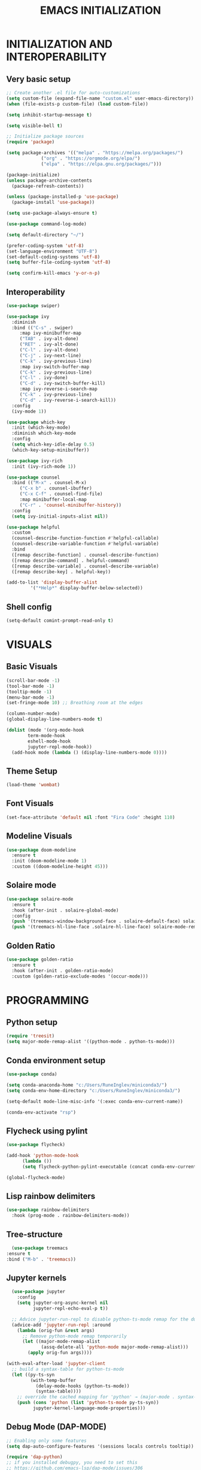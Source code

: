 #+title: EMACS INITIALIZATION
#+startup: overview

* INITIALIZATION AND INTEROPERABILITY
** Very basic setup
#+begin_src emacs-lisp :results none
  ;; Create another .el file for auto-customizations
  (setq custom-file (expand-file-name "custom.el" user-emacs-directory))
  (when (file-exists-p custom-file) (load custom-file))

  (setq inhibit-startup-message t)

  (setq visible-bell t)

  ;; Initialize package sources
  (require 'package)

  (setq package-archives '(("melpa" . "https://melpa.org/packages/")
  			   ("org" . "https://orgmode.org/elpa/")
  			   ("elpa" . "https://elpa.gnu.org/packages/")))

  (package-initialize)
  (unless package-archive-contents
    (package-refresh-contents))

  (unless (package-installed-p 'use-package)
    (package-install 'use-package))

  (setq use-package-always-ensure t)

  (use-package command-log-mode)

  (setq default-directory "~/")

  (prefer-coding-system 'utf-8)
  (set-language-environment "UTF-8")
  (set-default-coding-systems 'utf-8)
  (setq buffer-file-coding-system 'utf-8)

  (setq confirm-kill-emacs 'y-or-n-p)
  #+end_src
 
** Interoperability
#+begin_src emacs-lisp :results none
  (use-package swiper)

  (use-package ivy
    :diminish
    :bind (("C-s" . swiper)
	   :map ivy-minibuffer-map
	   ("TAB" . ivy-alt-done)
	   ("RET" . ivy-alt-done)
	   ("C-l" . ivy-alt-done)
	   ("C-j" . ivy-next-line)
	   ("C-k" . ivy-previous-line)
	   :map ivy-switch-buffer-map
	   ("C-k" . ivy-previous-line)
	   ("C-l" . ivy-done)
	   ("C-d" . ivy-switch-buffer-kill)
	   :map ivy-reverse-i-search-map
	   ("C-k" . ivy-previous-line)
	   ("C-d" . ivy-reverse-i-search-kill))
    :config
    (ivy-mode 1))

  (use-package which-key
    :init (which-key-mode)
    :diminish which-key-mode
    :config
    (setq which-key-idle-delay 0.5)
    (which-key-setup-minibuffer))

  (use-package ivy-rich
    :init (ivy-rich-mode 1))

  (use-package counsel
    :bind (("M-x" . counsel-M-x)
	   ("C-x b" . counsel-ibuffer)
	   ("C-x C-f" . counsel-find-file)
	   :map minibuffer-local-map
	   ("C-r" . 'counsel-minibuffer-history))
    :config
    (setq ivy-initial-inputs-alist nil))

  (use-package helpful
    :custom
    (counsel-describe-function-function #'helpful-callable)
    (counsel-describe-variable-function #'helpful-variable)
    :bind
    ([remap describe-function] . counsel-describe-function)
    ([remap describe-command] . helpful-command)
    ([remap describe-variable] . counsel-describe-variable)
    ([remap describe-key] . helpful-key))

  (add-to-list 'display-buffer-alist
	       '("*Help*" display-buffer-below-selected))
#+end_src

** Shell config
#+begin_src emacs-lisp :results none
  (setq-default comint-prompt-read-only t)
#+end_src
* VISUALS
** Basic Visuals                                                       
#+begin_src emacs-lisp :results none
  (scroll-bar-mode -1)
  (tool-bar-mode -1)
  (tooltip-mode -1)
  (menu-bar-mode -1)
  (set-fringe-mode 10) ;; Breathing room at the edges

  (column-number-mode)
  (global-display-line-numbers-mode t)

  (dolist (mode '(org-mode-hook
		  term-mode-hook
		  eshell-mode-hook
		  jupyter-repl-mode-hook))
    (add-hook mode (lambda () (display-line-numbers-mode 0))))
#+end_src

** Theme Setup
#+begin_src emacs-lisp :results none
  (load-theme 'wombat)
#+end_src

** Font Visuals
#+begin_src emacs-lisp :results none
  (set-face-attribute 'default nil :font "Fira Code" :height 110)
#+end_src
** Modeline Visuals                                                     
#+begin_src emacs-lisp :results none
  (use-package doom-modeline
    :ensure t
    :init (doom-modeline-mode 1)
    :custom ((doom-modeline-height 45)))
#+end_src

** Solaire mode
#+begin_src emacs-lisp :results none
  (use-package solaire-mode
    :ensure t
    :hook (after-init . solaire-global-mode)
    :config
    (push '(treemacs-window-background-face . solaire-default-face) solaire-mode-remap-alist)
    (push '(treemacs-hl-line-face .solaire-hl-line-face) solaire-mode-remap-alist))
#+end_src

** Golden Ratio
#+begin_src emacs-lisp :results none
  (use-package golden-ratio
    :ensure t
    :hook (after-init . golden-ratio-mode)
    :custom (golden-ratio-exclude-modes '(occur-mode)))
#+end_src
* PROGRAMMING
** Python setup
#+begin_src emacs-lisp :results none
  (require 'treesit)
  (setq major-mode-remap-alist '((python-mode . python-ts-mode)))
#+end_src
** Conda environment setup
#+begin_src emacs-lisp :results none
(use-package conda)

(setq conda-anaconda-home "c:/Users/RuneInglev/miniconda3/")
(setq conda-env-home-directory "c:/Users/RuneInglev/miniconda3/")

(setq-default mode-line-misc-info '(:exec conda-env-current-name))

(conda-env-activate "rsp")
#+end_src
** Flycheck using pylint
#+begin_src emacs-lisp :results none
  (use-package flycheck)

  (add-hook 'python-mode-hook
	    (lambda ())
	    (setq flycheck-python-pylint-executable (concat conda-env-current-path "Scripts/pylint")))

  (global-flycheck-mode)
#+end_src

** Lisp rainbow delimiters
#+begin_src emacs-lisp :results none
  (use-package rainbow-delimiters
    :hook (prog-mode . rainbow-delimiters-mode))
#+end_src

** Tree-structure
#+begin_src emacs-lisp :results none
      (use-package treemacs
	:ensure t
	:bind ("M-b" . 'treemacs))
#+end_src

** Jupyter kernels
#+begin_src emacs-lisp :results none
  (use-package jupyter
    :config
    (setq jupyter-org-async-kernel nil
          jupyter-repl-echo-eval-p t))

  ;; Advice jupyter-run-repl to disable python-ts-mode remap for the duration
  (advice-add 'jupyter-run-repl :around
    (lambda (orig-fun &rest args)
      ;; Remove python-mode remap temporarily
      (let ((major-mode-remap-alist 
             (assq-delete-all 'python-mode major-mode-remap-alist)))
        (apply orig-fun args))))

(with-eval-after-load 'jupyter-client
  ;; build a syntax-table for python-ts-mode
  (let ((py-ts-syn
         (with-temp-buffer
           (delay-mode-hooks (python-ts-mode))
           (syntax-table))))
    ;; override the cached mapping for 'python' → (major-mode . syntax-table)
    (push (cons 'python (list 'python-ts-mode py-ts-syn))
          jupyter-kernel-language-mode-properties)))
#+end_src

** Debug Mode (DAP-MODE)
#+begin_src emacs-lisp :results none
    ;; Enabling only some features
    (setq dap-auto-configure-features '(sessions locals controls tooltip))

    (require 'dap-python)
    ;; if you installed debugpy, you need to set this
    ;; https://github.com/emacs-lsp/dap-mode/issues/306
    (setq dap-python-debugger 'debugpy)

#+end_src
* ChatGPT
#+begin_src emacs-lisp :results none
  (use-package gptel
    :ensure t
    :defer t
    :config
    ;; Existing GPTel config settings go here...

    (defun my-gptel-python-directive ()
      (if (eq major-mode 'python-mode)
  	  "You are a large language model and a careful programmer. Provide code and only code as output without any additional text, prompt, or note. Never reproduce code that already exists. Keep it short, and do not return functions unless specifically asked to. Provide no explanations unless explicitly requested."
  	"You are a large language model living in Emacs and a helpful assistant. Respond concisely."))

    (add-to-list 'gptel-directives '(strict-python . my-gptel-python-directive))
    (setf (alist-get 'default gptel-directives) #'my-gptel-python-directive))

  (with-temp-buffer
    (insert-file-contents "openaiapikey")
    (setq gptel-api-key (buffer-string)))

  (setq gptel-default-mode 'text-mode)

  (global-set-key (kbd "C-c RET") 'gptel-send)
  (global-set-key (kbd "C-c C-RET") 'gptel-menu)

  (setq gptel--mode-description-alist
  	'((js2-mode      . "Javascript")
  	  (sh-mode       . "Shell")
  	  (enh-ruby-mode . "Ruby")
  	  (yaml-mode     . "Yaml")
  	  (yaml-ts-mode  . "Yaml")
  	  (rustic-mode   . "Rust")
  	  (python-mode   . "Python")))

  (cl-defun my/clean-up-gptel-refactored-code (beg end)
    "Clean up the code responses for refactored code in the current buffer.

      The response is placed between BEG and END.  The current buffer is
      guaranteed to be the response buffer."
    (when gptel-mode          ; Don't want this to happen in the dedicated buffer.
      (cl-return-from my/clean-up-gptel-refactored-code))
    (when (and beg end)
      (save-excursion
  	(let ((contents
  	       (replace-regexp-in-string
  		"\n*``.*\n*" ""
  		(buffer-substring-no-properties beg end))))
  	  (delete-region beg end)
  	  (goto-char beg)
  	  (insert contents))
  	;; Indent the code to match the buffer indentation if it's messed up.
  	(indent-region beg end)
  	(pulse-momentary-highlight-region beg end))))

  (add-hook 'gptel-post-response-functions #'my/clean-up-gptel-refactored-code)

#+end_src
* Writing
#+begin_src emacs-lisp :results none
  (load "~/.emacs.d/org-novelist.el")
#+end_src
